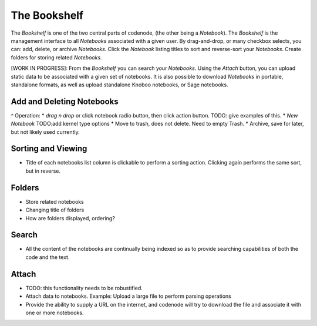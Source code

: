 The Bookshelf
=============

The `Bookshelf` is one of the two central parts of codenode, (the other being a `Notebook`).  
The `Bookshelf` is the management interface to all `Notebooks` associated with a given user.
By drag-and-drop, or many checkbox selects, you can: add, delete, or archive `Notebooks`.  
Click the `Notebook` listing titles to sort and reverse-sort your `Notebooks`.
Create folders for storing related `Notebooks`.

[WORK IN PROGRESS]: From the `Bookshelf` you can search your `Notebooks`.  
Using the *Attach* button, you can upload static data to be associated 
with a given set of notebooks.  It is also possible to download `Notebooks` 
in portable, standalone formats, as well as upload standalone Knoboo notebooks, 
or Sage notebooks.


Add and Deleting Notebooks
--------------------------

^ Operation:
* *drag n drop* or click notebook radio button, then click action button.  TODO: give examples of this.
* `New Notebook` TODO:add kernel type options
* Move to trash, does not delete.  Need to empty Trash.
* Archive, save for later, but not likely used currently.

Sorting and Viewing
-------------------

* Title of each notebooks list column is clickable
  to perform a sorting action.  Clicking again performs
  the same sort, but in reverse.

Folders
-------

* Store related notebooks
* Changing title of folders
* How are folders displayed, ordering?


Search
------

* All the content of the notebooks are continually being
  indexed so as to provide searching capabilities of
  both the code and the text.

Attach
------

* TODO: this functionality needs to be robustified.

* Attach data to notebooks.
  Example: Upload a large file to perform parsing operations

* Provide the ability to supply a URL on the internet,
  and codenode will try to download the file and associate it
  with one or more notebooks.
